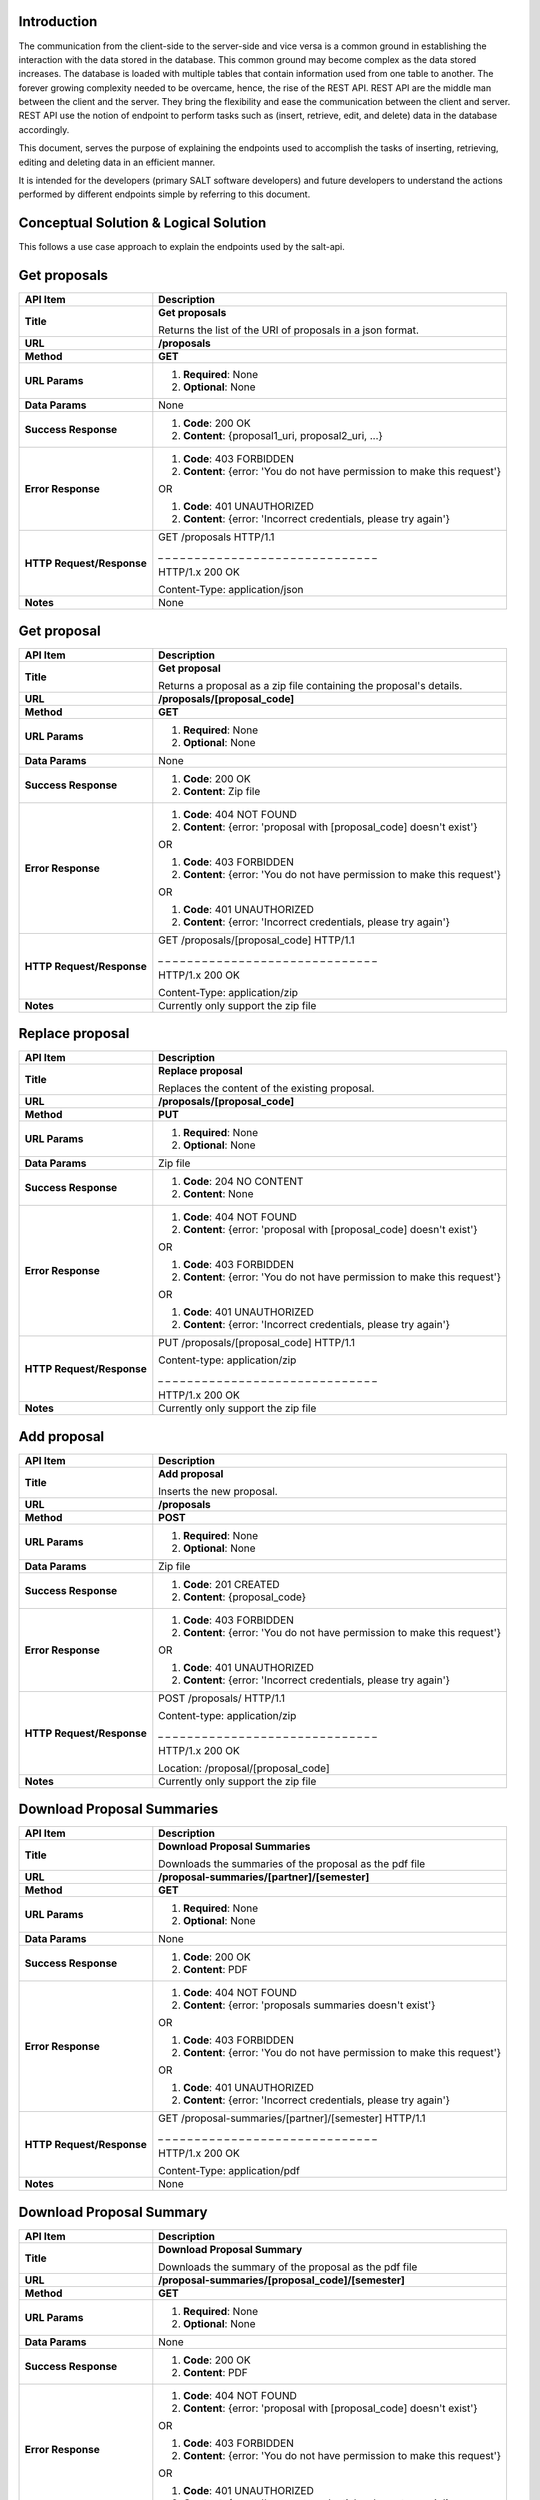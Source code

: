 ************
Introduction
************

The communication from the client-side to the server-side and vice versa is a common ground in establishing the interaction with the data stored in the database.
This common ground may become complex as the data stored increases. The database is loaded with multiple tables that contain information used from one table to another.
The forever growing complexity needed to be overcame, hence, the rise of the REST API. REST API are the middle man between the client and the server.
They bring the flexibility and ease the communication between the client and server.
REST API use the notion of endpoint to perform tasks such as (insert, retrieve, edit, and delete) data in the database accordingly.

This document, serves the purpose of explaining the endpoints used to accomplish the tasks of inserting, retrieving, editing and deleting data in an efficient manner.

It is intended for the developers (primary SALT software developers) and future developers to understand the actions performed by different endpoints simple
by referring to this document.

**************************************
Conceptual Solution & Logical Solution
**************************************
This follows a use case approach to explain the endpoints used by the salt-api.

*************
Get proposals
*************
+---------------------------+----------------------------------------------------------------------------+
| API Item                  | Description                                                                |
+===========================+============================================================================+
| **Title**                 | **Get proposals**                                                          |
|                           |                                                                            |
|                           | Returns the list of the URI of proposals in a json format.                 |
+---------------------------+----------------------------------------------------------------------------+
| **URL**                   | **/proposals**                                                             |
+---------------------------+----------------------------------------------------------------------------+
| **Method**                | **GET**                                                                    |
+---------------------------+----------------------------------------------------------------------------+
| **URL Params**            | 1. **Required**: None                                                      |
|                           |                                                                            |
|                           | 2. **Optional**: None                                                      |
+---------------------------+----------------------------------------------------------------------------+
| **Data Params**           | None                                                                       |
+---------------------------+----------------------------------------------------------------------------+
| **Success Response**      | 1. **Code**: 200 OK                                                        |
|                           |                                                                            |
|                           | 2. **Content**: {proposal1_uri, proposal2_uri, ...}                        |
+---------------------------+----------------------------------------------------------------------------+
| **Error Response**        | 1. **Code**: 403 FORBIDDEN                                                 |
|                           |                                                                            |
|                           | 2. **Content**: {error: 'You do not have permission to make this request'} |
|                           |                                                                            |
|                           | OR                                                                         |
|                           |                                                                            |
|                           | 1. **Code**: 401 UNAUTHORIZED                                              |
|                           |                                                                            |
|                           | 2. **Content**: {error: 'Incorrect credentials, please try again'}         |
+---------------------------+----------------------------------------------------------------------------+
| **HTTP Request/Response** | GET /proposals HTTP/1.1                                                    |
|                           |                                                                            |
|                           | _ _ _ _ _ _ _ _ _ _ _ _ _ _ _ _ _ _ _ _ _ _ _ _ _ _ _ _ _ _                |
|                           |                                                                            |
|                           | HTTP/1.x 200 OK                                                            |
|                           |                                                                            |
|                           | Content-Type: application/json                                             |
+---------------------------+----------------------------------------------------------------------------+
| **Notes**                 | None                                                                       |
+---------------------------+----------------------------------------------------------------------------+

************
Get proposal
************
+---------------------------+----------------------------------------------------------------------------+
| API Item                  | Description                                                                |
+===========================+============================================================================+
| **Title**                 | **Get proposal**                                                           |
|                           |                                                                            |
|                           | Returns a proposal as a zip file containing the proposal's details.        |
+---------------------------+----------------------------------------------------------------------------+
| **URL**                   | **/proposals/[proposal_code]**                                             |
+---------------------------+----------------------------------------------------------------------------+
| **Method**                | **GET**                                                                    |
+---------------------------+----------------------------------------------------------------------------+
| **URL Params**            | 1. **Required**: None                                                      |
|                           |                                                                            |
|                           | 2. **Optional**: None                                                      |
+---------------------------+----------------------------------------------------------------------------+
| **Data Params**           | None                                                                       |
+---------------------------+----------------------------------------------------------------------------+
| **Success Response**      | 1. **Code**: 200 OK                                                        |
|                           |                                                                            |
|                           | 2. **Content**: Zip file                                                   |
+---------------------------+----------------------------------------------------------------------------+
| **Error Response**        | 1. **Code**: 404 NOT FOUND                                                 |
|                           |                                                                            |
|                           | 2. **Content**: {error: 'proposal with [proposal_code] doesn't exist'}     |
|                           |                                                                            |
|                           | OR                                                                         |
|                           |                                                                            |
|                           | 1. **Code**: 403 FORBIDDEN                                                 |
|                           |                                                                            |
|                           | 2. **Content**: {error: 'You do not have permission to make this request'} |
|                           |                                                                            |
|                           | OR                                                                         |
|                           |                                                                            |
|                           | 1. **Code**: 401 UNAUTHORIZED                                              |
|                           |                                                                            |
|                           | 2. **Content**: {error: 'Incorrect credentials, please try again'}         |
+---------------------------+----------------------------------------------------------------------------+
| **HTTP Request/Response** | GET /proposals/[proposal_code] HTTP/1.1                                    |
|                           |                                                                            |
|                           | _ _ _ _ _ _ _ _ _ _ _ _ _ _ _ _ _ _ _ _ _ _ _ _ _ _ _ _ _ _                |
|                           |                                                                            |
|                           | HTTP/1.x 200 OK                                                            |
|                           |                                                                            |
|                           | Content-Type: application/zip                                              |
+---------------------------+----------------------------------------------------------------------------+
| **Notes**                 | Currently only support the zip file                                        |
+---------------------------+----------------------------------------------------------------------------+

****************
Replace proposal
****************
+---------------------------+----------------------------------------------------------------------------+
| API Item                  | Description                                                                |
+===========================+============================================================================+
| **Title**                 | **Replace proposal**                                                       |
|                           |                                                                            |
|                           | Replaces the content of the existing proposal.                             |
+---------------------------+----------------------------------------------------------------------------+
| **URL**                   | **/proposals/[proposal_code]**                                             |
+---------------------------+----------------------------------------------------------------------------+
| **Method**                | **PUT**                                                                    |
+---------------------------+----------------------------------------------------------------------------+
| **URL Params**            | 1. **Required**: None                                                      |
|                           |                                                                            |
|                           | 2. **Optional**: None                                                      |
+---------------------------+----------------------------------------------------------------------------+
| **Data Params**           | Zip file                                                                   |
+---------------------------+----------------------------------------------------------------------------+
| **Success Response**      | 1. **Code**: 204 NO CONTENT                                                |
|                           |                                                                            |
|                           | 2. **Content**: None                                                       |
+---------------------------+----------------------------------------------------------------------------+
| **Error Response**        | 1. **Code**: 404 NOT FOUND                                                 |
|                           |                                                                            |
|                           | 2. **Content**: {error: 'proposal with [proposal_code] doesn't exist'}     |
|                           |                                                                            |
|                           | OR                                                                         |
|                           |                                                                            |
|                           | 1. **Code**: 403 FORBIDDEN                                                 |
|                           |                                                                            |
|                           | 2. **Content**: {error: 'You do not have permission to make this request'} |
|                           |                                                                            |
|                           | OR                                                                         |
|                           |                                                                            |
|                           | 1. **Code**: 401 UNAUTHORIZED                                              |
|                           |                                                                            |
|                           | 2. **Content**: {error: 'Incorrect credentials, please try again'}         |
+---------------------------+----------------------------------------------------------------------------+
| **HTTP Request/Response** | PUT /proposals/[proposal_code] HTTP/1.1                                    |
|                           |                                                                            |
|                           | Content-type: application/zip                                              |
|                           |                                                                            |
|                           | _ _ _ _ _ _ _ _ _ _ _ _ _ _ _ _ _ _ _ _ _ _ _ _ _ _ _ _ _ _                |
|                           |                                                                            |
|                           | HTTP/1.x 200 OK                                                            |
|                           |                                                                            |
+---------------------------+----------------------------------------------------------------------------+
| **Notes**                 | Currently only support the zip file                                        |
+---------------------------+----------------------------------------------------------------------------+

************
Add proposal
************
+---------------------------+----------------------------------------------------------------------------+
| API Item                  | Description                                                                |
+===========================+============================================================================+
| **Title**                 | **Add proposal**                                                           |
|                           |                                                                            |
|                           | Inserts the new proposal.                                                  |
+---------------------------+----------------------------------------------------------------------------+
| **URL**                   | **/proposals**                                                             |
+---------------------------+----------------------------------------------------------------------------+
| **Method**                | **POST**                                                                   |
+---------------------------+----------------------------------------------------------------------------+
| **URL Params**            | 1. **Required**: None                                                      |
|                           |                                                                            |
|                           | 2. **Optional**: None                                                      |
+---------------------------+----------------------------------------------------------------------------+
| **Data Params**           | Zip file                                                                   |
+---------------------------+----------------------------------------------------------------------------+
| **Success Response**      | 1. **Code**: 201 CREATED                                                   |
|                           |                                                                            |
|                           | 2. **Content**: {proposal_code}                                            |
+---------------------------+----------------------------------------------------------------------------+
| **Error Response**        | 1. **Code**: 403 FORBIDDEN                                                 |
|                           |                                                                            |
|                           | 2. **Content**: {error: 'You do not have permission to make this request'} |
|                           |                                                                            |
|                           | OR                                                                         |
|                           |                                                                            |
|                           | 1. **Code**: 401 UNAUTHORIZED                                              |
|                           |                                                                            |
|                           | 2. **Content**: {error: 'Incorrect credentials, please try again'}         |
+---------------------------+----------------------------------------------------------------------------+
| **HTTP Request/Response** | POST /proposals/ HTTP/1.1                                                  |
|                           |                                                                            |
|                           | Content-type: application/zip                                              |
|                           |                                                                            |
|                           | _ _ _ _ _ _ _ _ _ _ _ _ _ _ _ _ _ _ _ _ _ _ _ _ _ _ _ _ _ _                |
|                           |                                                                            |
|                           | HTTP/1.x 200 OK                                                            |
|                           |                                                                            |
|                           | Location: /proposal/[proposal_code]                                        |
+---------------------------+----------------------------------------------------------------------------+
| **Notes**                 | Currently only support the zip file                                        |
+---------------------------+----------------------------------------------------------------------------+

***************************
Download Proposal Summaries
***************************
+---------------------------+----------------------------------------------------------------------------+
| API Item                  | Description                                                                |
+===========================+============================================================================+
| **Title**                 | **Download Proposal Summaries**                                            |
|                           |                                                                            |
|                           | Downloads the summaries of the proposal as the pdf file                    |
+---------------------------+----------------------------------------------------------------------------+
| **URL**                   | **/proposal-summaries/[partner]/[semester]**                               |
+---------------------------+----------------------------------------------------------------------------+
| **Method**                | **GET**                                                                    |
+---------------------------+----------------------------------------------------------------------------+
| **URL Params**            | 1. **Required**: None                                                      |
|                           |                                                                            |
|                           | 2. **Optional**: None                                                      |
+---------------------------+----------------------------------------------------------------------------+
| **Data Params**           | None                                                                       |
+---------------------------+----------------------------------------------------------------------------+
| **Success Response**      | 1. **Code**: 200 OK                                                        |
|                           |                                                                            |
|                           | 2. **Content**: PDF                                                        |
+---------------------------+----------------------------------------------------------------------------+
| **Error Response**        | 1. **Code**: 404 NOT FOUND                                                 |
|                           |                                                                            |
|                           | 2. **Content**: {error: 'proposals summaries doesn't exist'}               |
|                           |                                                                            |
|                           | OR                                                                         |
|                           |                                                                            |
|                           | 1. **Code**: 403 FORBIDDEN                                                 |
|                           |                                                                            |
|                           | 2. **Content**: {error: 'You do not have permission to make this request'} |
|                           |                                                                            |
|                           | OR                                                                         |
|                           |                                                                            |
|                           | 1. **Code**: 401 UNAUTHORIZED                                              |
|                           |                                                                            |
|                           | 2. **Content**: {error: 'Incorrect credentials, please try again'}         |
+---------------------------+----------------------------------------------------------------------------+
| **HTTP Request/Response** | GET /proposal-summaries/[partner]/[semester] HTTP/1.1                      |
|                           |                                                                            |
|                           | _ _ _ _ _ _ _ _ _ _ _ _ _ _ _ _ _ _ _ _ _ _ _ _ _ _ _ _ _ _                |
|                           |                                                                            |
|                           | HTTP/1.x 200 OK                                                            |
|                           |                                                                            |
|                           | Content-Type: application/pdf                                              |
+---------------------------+----------------------------------------------------------------------------+
| **Notes**                 | None                                                                       |
+---------------------------+----------------------------------------------------------------------------+

*************************
Download Proposal Summary
*************************
+---------------------------+----------------------------------------------------------------------------+
| API Item                  | Description                                                                |
+===========================+============================================================================+
| **Title**                 | **Download Proposal Summary**                                              |
|                           |                                                                            |
|                           | Downloads the summary of the proposal as the pdf file                      |
+---------------------------+----------------------------------------------------------------------------+
| **URL**                   | **/proposal-summaries/[proposal_code]/[semester]**                         |
+---------------------------+----------------------------------------------------------------------------+
| **Method**                | **GET**                                                                    |
+---------------------------+----------------------------------------------------------------------------+
| **URL Params**            | 1. **Required**: None                                                      |
|                           |                                                                            |
|                           | 2. **Optional**: None                                                      |
+---------------------------+----------------------------------------------------------------------------+
| **Data Params**           | None                                                                       |
+---------------------------+----------------------------------------------------------------------------+
| **Success Response**      | 1. **Code**: 200 OK                                                        |
|                           |                                                                            |
|                           | 2. **Content**: PDF                                                        |
+---------------------------+----------------------------------------------------------------------------+
| **Error Response**        | 1. **Code**: 404 NOT FOUND                                                 |
|                           |                                                                            |
|                           | 2. **Content**: {error: 'proposal with [proposal_code] doesn't exist'}     |
|                           |                                                                            |
|                           | OR                                                                         |
|                           |                                                                            |
|                           | 1. **Code**: 403 FORBIDDEN                                                 |
|                           |                                                                            |
|                           | 2. **Content**: {error: 'You do not have permission to make this request'} |
|                           |                                                                            |
|                           | OR                                                                         |
|                           |                                                                            |
|                           | 1. **Code**: 401 UNAUTHORIZED                                              |
|                           |                                                                            |
|                           | 2. **Content**: {error: 'Incorrect credentials, please try again'}         |
+---------------------------+----------------------------------------------------------------------------+
| **HTTP Request/Response** | GET /proposal-summaries/[proposal_code]/[semester] HTTP/1.1                |
|                           |                                                                            |
|                           | _ _ _ _ _ _ _ _ _ _ _ _ _ _ _ _ _ _ _ _ _ _ _ _ _ _ _ _ _ _                |
|                           |                                                                            |
|                           | HTTP/1.x 200 OK                                                            |
|                           |                                                                            |
|                           | Content-Type: application/pdf                                              |
+---------------------------+----------------------------------------------------------------------------+
| **Notes**                 | None                                                                       |
+---------------------------+----------------------------------------------------------------------------+

*************
Get SALT User
*************
+---------------------------+----------------------------------------------------------------------------+
| API Item                  | Description                                                                |
+===========================+============================================================================+
| **Title**                 | **Get SALT User**                                                          |
|                           |                                                                            |
|                           | Returns the SALT user in a json format                                     |
+---------------------------+----------------------------------------------------------------------------+
| **URL**                   | **/users/[username]**                                                      |
+---------------------------+----------------------------------------------------------------------------+
| **Method**                | **GET**                                                                    |
+---------------------------+----------------------------------------------------------------------------+
| **URL Params**            | 1. **Required**: username=[String], password=[String]                      |
|                           |                                                                            |
|                           | 2. **Optional**: None                                                      |
+---------------------------+----------------------------------------------------------------------------+
| **Data Params**           | None                                                                       |
+---------------------------+----------------------------------------------------------------------------+
| **Success Response**      | 1. **Code**: 200 OK                                                        |
|                           |                                                                            |
|                           | 2. **Content**:                                                            |
|                           |                                                                            |
|                           |  {                                                                         |
|                           |                                                                            |
|                           |    user:                                                                   |
|                           |                                                                            |
|                           |      {                                                                     |
|                           |                                                                            |
|                           |        name: "name",                                                       |
|                           |                                                                            |
|                           |        email: "email",                                                     |
|                           |                                                                            |
|                           |        username: "username", ...                                           |
|                           |                                                                            |
|                           |      }                                                                     |
|                           |                                                                            |
|                           |  }                                                                         |
+---------------------------+----------------------------------------------------------------------------+
| **Error Response**        | 1. **Code**: 404 NOT FOUND                                                 |
|                           |                                                                            |
|                           | 2. **Content**: {error: 'user with the [username] doesn't exist'}          |
|                           |                                                                            |
|                           | OR                                                                         |
|                           |                                                                            |
|                           | 1. **Code**: 403 FORBIDDEN                                                 |
|                           |                                                                            |
|                           | 2. **Content**: {error: 'You do not have permission to make this request'} |
|                           |                                                                            |
|                           | OR                                                                         |
|                           |                                                                            |
|                           | 1. **Code**: 401 UNAUTHORIZED                                              |
|                           |                                                                            |
|                           | 2. **Content**: {error: 'Incorrect credentials, please try again'}         |
+---------------------------+----------------------------------------------------------------------------+
| **HTTP Request/Response** | GET /users/[username] HTTP/1.1                                             |
|                           |                                                                            |
|                           | _ _ _ _ _ _ _ _ _ _ _ _ _ _ _ _ _ _ _ _ _ _ _ _ _ _ _ _ _ _                |
|                           |                                                                            |
|                           | HTTP/1.x 200 OK                                                            |
|                           |                                                                            |
|                           | Content-Type: application/json                                             |
+---------------------------+----------------------------------------------------------------------------+
| **Notes**                 | None                                                                       |
+---------------------------+----------------------------------------------------------------------------+

****************
Update SALT User
****************
+---------------------------+----------------------------------------------------------------------------+
| API Item                  | Description                                                                |
+===========================+============================================================================+
| **Title**                 | **Update SALT User**                                                       |
|                           |                                                                            |
|                           | Modifies the content of the existing SALT user.                            |
+---------------------------+----------------------------------------------------------------------------+
| **URL**                   | **/users/[username]**                                                      |
+---------------------------+----------------------------------------------------------------------------+
| **Method**                | **PATCH**                                                                  |
+---------------------------+----------------------------------------------------------------------------+
| **URL Params**            | 1. **Required**: None                                                      |
|                           |                                                                            |
|                           | 2. **Optional**: None                                                      |
+---------------------------+----------------------------------------------------------------------------+
| **Data Params**           | {                                                                          |
|                           |                                                                            |
|                           |   user:                                                                    |
|                           |                                                                            |
|                           |     {                                                                      |
|                           |                                                                            |
|                           |       name: "name",                                                        |
|                           |                                                                            |
|                           |       email: "email",                                                      |
|                           |                                                                            |
|                           |       username: "username", ...                                            |
|                           |                                                                            |
|                           |     }                                                                      |
|                           |                                                                            |
|                           | }                                                                          |
+---------------------------+----------------------------------------------------------------------------+
| **Success Response**      | 1. **Code**: 200 OK                                                        |
|                           |                                                                            |
|                           | 2. **Content**:                                                            |
|                           |                                                                            |
|                           |  {                                                                         |
|                           |                                                                            |
|                           |    user:                                                                   |
|                           |                                                                            |
|                           |      {                                                                     |
|                           |                                                                            |
|                           |        name: "name",                                                       |
|                           |                                                                            |
|                           |        email: "email",                                                     |
|                           |                                                                            |
|                           |        username: "username", ...                                           |
|                           |                                                                            |
|                           |      }                                                                     |
|                           |                                                                            |
|                           |  }                                                                         |
+---------------------------+----------------------------------------------------------------------------+
| **Error Response**        | 1. **Code**: 404 NOT FOUND                                                 |
|                           |                                                                            |
|                           | 2. **Content**: {error: 'user with [username] doesn't exist'}              |
|                           |                                                                            |
|                           | OR                                                                         |
|                           |                                                                            |
|                           | 1. **Code**: 403 FORBIDDEN                                                 |
|                           |                                                                            |
|                           | 2. **Content**: {error: 'You do not have permission to make this request'} |
|                           |                                                                            |
|                           | OR                                                                         |
|                           |                                                                            |
|                           | 1. **Code**: 401 UNAUTHORIZED                                              |
|                           |                                                                            |
|                           | 2. **Content**: {error: 'Incorrect credentials, please try again'}         |
+---------------------------+----------------------------------------------------------------------------+
| **HTTP Request/Response** | PATCH /users/[username] HTTP/1.1                                           |
|                           |                                                                            |
|                           | Content-type: application/json                                             |
|                           |                                                                            |
|                           | _ _ _ _ _ _ _ _ _ _ _ _ _ _ _ _ _ _ _ _ _ _ _ _ _ _ _ _ _ _                |
|                           |                                                                            |
|                           | HTTP/1.x 200 OK                                                            |
|                           |                                                                            |
|                           | Location: /users/[username]                                                |
+---------------------------+----------------------------------------------------------------------------+
| **Notes**                 | None                                                                       |
+---------------------------+----------------------------------------------------------------------------+

*************
Add SALT User
*************
+---------------------------+----------------------------------------------------------------------------+
| API Item                  | Description                                                                |
+===========================+============================================================================+
| **Title**                 | **Add SALT User**                                                          |
|                           |                                                                            |
|                           | Inserts the new record of the SALT user.                                   |
+---------------------------+----------------------------------------------------------------------------+
| **URL**                   | **/users**                                                                 |
+---------------------------+----------------------------------------------------------------------------+
| **Method**                | **POST**                                                                   |
+---------------------------+----------------------------------------------------------------------------+
| **URL Params**            | 1. **Required**: None                                                      |
|                           |                                                                            |
|                           | 2. **Optional**: None                                                      |
+---------------------------+----------------------------------------------------------------------------+
| **Data Params**           | {                                                                          |
|                           |                                                                            |
|                           |   user:                                                                    |
|                           |                                                                            |
|                           |     {                                                                      |
|                           |                                                                            |
|                           |       name: "name",                                                        |
|                           |                                                                            |
|                           |       email: "email",                                                      |
|                           |                                                                            |
|                           |       username: "username", ...                                            |
|                           |                                                                            |
|                           |     }                                                                      |
|                           |                                                                            |
|                           | }                                                                          |
+---------------------------+----------------------------------------------------------------------------+
| **Success Response**      | 1. **Code**: 201 CREATED                                                   |
|                           |                                                                            |
|                           | 2. **Content**:                                                            |
|                           |                                                                            |
|                           |  {                                                                         |
|                           |                                                                            |
|                           |    user:                                                                   |
|                           |                                                                            |
|                           |      {                                                                     |
|                           |                                                                            |
|                           |        name: "name",                                                       |
|                           |                                                                            |
|                           |        email: "email",                                                     |
|                           |                                                                            |
|                           |        username: "username", ...                                           |
|                           |                                                                            |
|                           |      }                                                                     |
|                           |                                                                            |
|                           |  }                                                                         |
+---------------------------+----------------------------------------------------------------------------+
| **Error Response**        | 1. **Code**: 403 FORBIDDEN                                                 |
|                           |                                                                            |
|                           | 2. **Content**: {error: 'You do not have permission to make this request'} |
|                           |                                                                            |
|                           | OR                                                                         |
|                           |                                                                            |
|                           | 1. **Code**: 401 UNAUTHORIZED                                              |
|                           |                                                                            |
|                           | 2. **Content**: {error: 'Incorrect credentials, please try again'}         |
+---------------------------+----------------------------------------------------------------------------+
| **HTTP Request/Response** | POST /users HTTP/1.1                                                       |
|                           |                                                                            |
|                           | Content-type: application/json                                             |
|                           |                                                                            |
|                           | _ _ _ _ _ _ _ _ _ _ _ _ _ _ _ _ _ _ _ _ _ _ _ _ _ _ _ _ _ _                |
|                           |                                                                            |
|                           | HTTP/1.x 200 OK                                                            |
|                           |                                                                            |
|                           | Location: /users/[username]                                                |
+---------------------------+----------------------------------------------------------------------------+
| **Notes**                 | None                                                                       |
+---------------------------+----------------------------------------------------------------------------+


*********
Get Block
*********
+---------------------------+----------------------------------------------------------------------------+
| API Item                  | Description                                                                |
+===========================+============================================================================+
| **Title**                 | **Get Block**                                                              |
|                           |                                                                            |
|                           | Returns the block as a zip file                                            |
+---------------------------+----------------------------------------------------------------------------+
| **URL**                   | **/proposals/[proposal_code]/blocks/[block_id]**                           |
+---------------------------+----------------------------------------------------------------------------+
| **Method**                | **GET**                                                                    |
+---------------------------+----------------------------------------------------------------------------+
| **URL Params**            | 1. **Required**: None                                                      |
|                           |                                                                            |
|                           | 2. **Optional**: None                                                      |
+---------------------------+----------------------------------------------------------------------------+
| **Data Params**           | None                                                                       |
+---------------------------+----------------------------------------------------------------------------+
| **Success Response**      | 1. **Code**: 200 OK                                                        |
|                           |                                                                            |
|                           | 2. **Content**: Zip file                                                   |
+---------------------------+----------------------------------------------------------------------------+
| **Error Response**        | 1. **Code**: 404 NOT FOUND                                                 |
|                           |                                                                            |
|                           | 2. **Content**: {error: 'block with the [block_id] doesn't exist'}         |
|                           |                                                                            |
|                           | OR                                                                         |
|                           |                                                                            |
|                           | 1. **Code**: 403 FORBIDDEN                                                 |
|                           |                                                                            |
|                           | 2. **Content**: {error: 'You do not have permission to make this request'} |
|                           |                                                                            |
|                           | OR                                                                         |
|                           |                                                                            |
|                           | 1. **Code**: 401 UNAUTHORIZED                                              |
|                           |                                                                            |
|                           | 2. **Content**: {error: 'Incorrect credentials, please try again'}         |
+---------------------------+----------------------------------------------------------------------------+
| **HTTP Request/Response** | GET /proposals/[proposal_code]/blocks/[block_id] HTTP/1.1                  |
|                           |                                                                            |
|                           | _ _ _ _ _ _ _ _ _ _ _ _ _ _ _ _ _ _ _ _ _ _ _ _ _ _ _ _ _ _                |
|                           |                                                                            |
|                           | HTTP/1.x 200 OK                                                            |
|                           |                                                                            |
|                           | Content-Type: application/zip                                              |
+---------------------------+----------------------------------------------------------------------------+
| **Notes**                 | None                                                                       |
+---------------------------+----------------------------------------------------------------------------+

*************
Replace Block
*************
+---------------------------+----------------------------------------------------------------------------+
| API Item                  | Description                                                                |
+===========================+============================================================================+
| **Title**                 | **Replace Block**                                                          |
|                           |                                                                            |
|                           | Replaces the content of the existing block.                                |
+---------------------------+----------------------------------------------------------------------------+
| **URL**                   | **/proposals/[proposal_code]/blocks/[block_id]**                           |
+---------------------------+----------------------------------------------------------------------------+
| **Method**                | **PUT**                                                                    |
+---------------------------+----------------------------------------------------------------------------+
| **URL Params**            | 1. **Required**: None                                                      |
|                           |                                                                            |
|                           | 2. **Optional**: None                                                      |
+---------------------------+----------------------------------------------------------------------------+
| **Data Params**           | Zip file                                                                   |
+---------------------------+----------------------------------------------------------------------------+
| **Success Response**      | 1. **Code**: 200 OK                                                        |
|                           |                                                                            |
|                           | 2. **Content**:                                                            |
|                           |                                                                            |
|                           |  {                                                                         |
|                           |                                                                            |
|                           |    block_id:                                                               |
|                           |                                                                            |
|                           |      {                                                                     |
|                           |                                                                            |
|                           |        Observing conditions: {Transparency: "Any", ...},                   |
|                           |                                                                            |
|                           |        Iterations: {Wait: "11 days", ..}, ...                              |
|                           |                                                                            |
|                           |      }                                                                     |
|                           |                                                                            |
|                           |  }                                                                         |
+---------------------------+----------------------------------------------------------------------------+
| **Error Response**        | 1. **Code**: 404 NOT FOUND                                                 |
|                           |                                                                            |
|                           | 2. **Content**: {error: 'block with [block_id] doesn't exist'}             |
|                           |                                                                            |
|                           | OR                                                                         |
|                           |                                                                            |
|                           | 1. **Code**: 403 FORBIDDEN                                                 |
|                           |                                                                            |
|                           | 2. **Content**: {error: 'You do not have permission to make this request'} |
|                           |                                                                            |
|                           | OR                                                                         |
|                           |                                                                            |
|                           | 1. **Code**: 401 UNAUTHORIZED                                              |
|                           |                                                                            |
|                           | 2. **Content**: {error: 'Incorrect credentials, please try again'}         |
+---------------------------+----------------------------------------------------------------------------+
| **HTTP Request/Response** | PUT /proposals/[proposal_code]/blocks/[block_id] HTTP/1.1                  |
|                           |                                                                            |
|                           | Content-type: application/zip                                              |
|                           |                                                                            |
|                           | _ _ _ _ _ _ _ _ _ _ _ _ _ _ _ _ _ _ _ _ _ _ _ _ _ _ _ _ _ _                |
|                           |                                                                            |
|                           | HTTP/1.x 200 OK                                                            |
+---------------------------+----------------------------------------------------------------------------+
| **Notes**                 | None                                                                       |
+---------------------------+----------------------------------------------------------------------------+

*********
Add Block
*********
+---------------------------+----------------------------------------------------------------------------+
| API Item                  | Description                                                                |
+===========================+============================================================================+
| **Title**                 | **Add Block**                                                              |
|                           |                                                                            |
|                           | Inserts the new record of the block.                                       |
+---------------------------+----------------------------------------------------------------------------+
| **URL**                   | **/proposals/[proposal_code]/blocks**                                      |
+---------------------------+----------------------------------------------------------------------------+
| **Method**                | **POST**                                                                   |
+---------------------------+----------------------------------------------------------------------------+
| **URL Params**            | 1. **Required**: None                                                      |
|                           |                                                                            |
|                           | 2. **Optional**: None                                                      |
+---------------------------+----------------------------------------------------------------------------+
| **Data Params**           | Zip file                                                                   |
+---------------------------+----------------------------------------------------------------------------+
| **Success Response**      | 1. **Code**: 201 CREATED                                                   |
|                           |                                                                            |
|                           | 2. **Content**: { block_id }                                               |
+---------------------------+----------------------------------------------------------------------------+
| **Error Response**        | 1. **Code**: 403 FORBIDDEN                                                 |
|                           |                                                                            |
|                           | 2. **Content**: {error: 'You do not have permission to make this request'} |
|                           |                                                                            |
|                           | OR                                                                         |
|                           |                                                                            |
|                           | 1. **Code**: 401 UNAUTHORIZED                                              |
|                           |                                                                            |
|                           | 2. **Content**: {error: 'Incorrect credentials, please try again'}         |
+---------------------------+----------------------------------------------------------------------------+
| **HTTP Request/Response** | POST /proposals/[proposal_code]/blocks HTTP/1.1                            |
|                           |                                                                            |
|                           | Content-type: application/zip                                              |
|                           |                                                                            |
|                           | _ _ _ _ _ _ _ _ _ _ _ _ _ _ _ _ _ _ _ _ _ _ _ _ _ _ _ _ _ _                |
|                           |                                                                            |
|                           | HTTP/1.x 200 OK                                                            |
|                           |                                                                            |
|                           | Location: /proposals/[proposal_code]/blocks/[block_id]                     |
+---------------------------+----------------------------------------------------------------------------+
| **Notes**                 | None                                                                       |
+---------------------------+----------------------------------------------------------------------------+

*****
Tests
*****

Code testing is very important, such that, if the code is not tested it is considered **BROKEN**.
This also applies to API since they are coded. They need to be tested. Following a Test Driven Development **(TDD)**,
a unit testing is practiced to test the saltapi. The saltapi is basically a python library that talks to the server
to retrieve or perform modifications to the data stored in the database. Hence, testing the API will require the
connections to the server and that may be time consuming. Also tests expand to many case scenarios which may increase
the testing time massively and can lead to code crashing.

Therefore, in the case of testing API, a technique of mocking is used. When you are mocking something e.g. Function,
you actually tricking the system to think it uses the original function while in fact it uses the fake created function
to avoid e.g. database connectivity, server calls and so on.

Thanks to the Python libraries, the hustle of mocking it made easier. In the case of testing the saltapi, the following
libraries are used

* **pytest**

  Pytest makes testing Python code a breeze. It easy to read and easy to understand. In this case, it useful because
  it provides us with a fixture enabling mocking of the necessary functions. The fixture that is used is called the
  **monkeypatch**. Monkeypatch basically swaps the original function with the substituting function to enable the mocking.
  Then when testing the original function, a mock function will be used instead. Mock function doesn't really care about
  the details of how the original function handles the database connectivity,
  the server calling and so on, but really focuses on the parameters it called with and the expected output.

* **unittest**
  unittest is also a testing framework or library for Python code. In testing saltapi, the pytest monkeypatch fixture
  won't be sufficient on it own in completing the testing. Hence the unittest is bringing the MagicMock class. The
  MagicMock class gives flexibility to test objects of classes. Hence in this way, we can test all kinds of objects.

***************************
Submitting Proposal Testing
***************************

The submit proposal has a function signature:

submitProposal(username, password, asyncCode, proposalCode, emails, retainProposalStatus, noValidation, blocksOnly, anySemester)

The data types of these parameters

[username, password, proposalCode] ------> String
[asyncCode, emails, retainProposalStatus, noValidation, blocksOnly, anySemester] -------> Boolean

When submitting a proposal, there are conditions that must be met.

* A user who's submitting a proposal must be authenticated
* And must be checked if he/she have the permissions to submit the proposal
* There can be only one proposal submitted a time
* A proposal must be a zip file
* An appropriate error message must be displayed if occurred

The above mentioned conditions for the submitProposal function must be tested to confirm that the function
operates as it intended.

The Pytest library fixture, monkeypatch, is used to fake the original function by mocking it.



